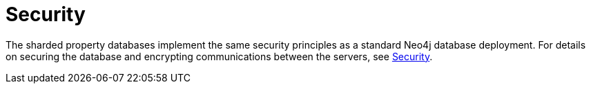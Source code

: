 :page-role: new-2025.10 enterprise-edition not-on-aura
:description: Security considerations for sharded property databases
= Security

The sharded property databases implement the same security principles as a standard Neo4j database deployment.
For details on securing the database and encrypting communications between the servers, see xref:security/index.adoc[Security].
